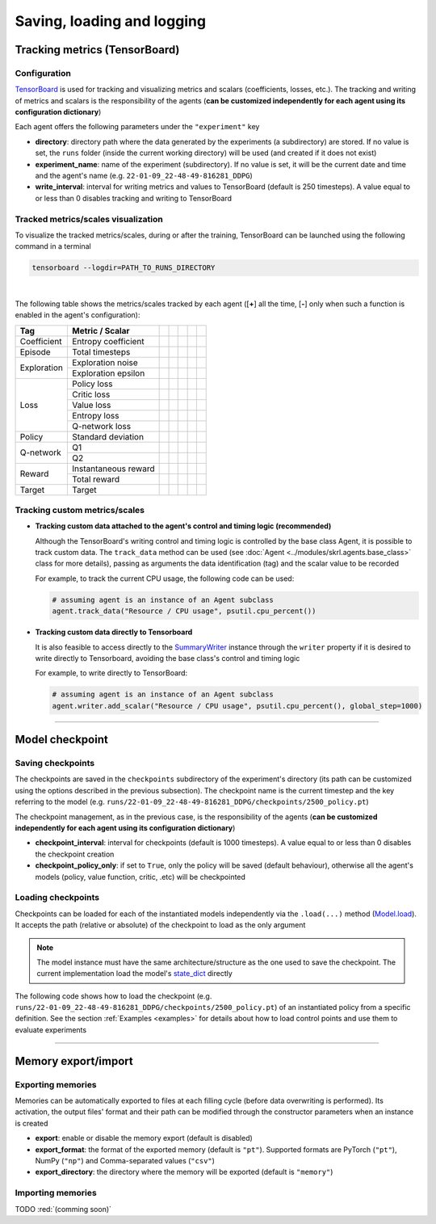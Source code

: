 Saving, loading and logging
===========================

Tracking metrics (TensorBoard)
------------------------------

Configuration
^^^^^^^^^^^^^

`TensorBoard <https://www.tensorflow.org/tensorboard>`_ is used for tracking and visualizing metrics and scalars (coefficients, losses, etc.). The tracking and writing of metrics and scalars is the responsibility of the agents (**can be customized independently for each agent using its configuration dictionary**)

Each agent offers the following parameters under the :literal:`"experiment"` key

.. code-block:: python
    :emphasize-lines: 5,6,7

    DEFAULT_CONFIG = {
        ...
        
        "experiment": {
            "directory": "",            # experiment's parent directory
            "experiment_name": "",      # experiment name
            "write_interval": 250,      # TensorBoard writing interval (timesteps)

            "checkpoint_interval": 1000,        # interval for checkpoints (timesteps)
            "checkpoint_policy_only": True,     # checkpoint for policy only
        }
    }

* **directory**: directory path where the data generated by the experiments (a subdirectory) are stored. If no value is set, the :literal:`runs` folder (inside the current working directory) will be used (and created if it does not exist)

* **experiment_name**: name of the experiment (subdirectory). If no value is set, it will be the current date and time and the agent's name (e.g. :literal:`22-01-09_22-48-49-816281_DDPG`)

* **write_interval**: interval for writing metrics and values to TensorBoard (default is 250 timesteps). A value equal to or less than 0 disables tracking and writing to TensorBoard

Tracked metrics/scales visualization
^^^^^^^^^^^^^^^^^^^^^^^^^^^^^^^^^^^^

To visualize the tracked metrics/scales, during or after the training, TensorBoard can be launched using the following command in a terminal 

.. code-block:: bash

    tensorboard --logdir=PATH_TO_RUNS_DIRECTORY

.. image:: ../_static/imgs/data_tensorboard.jpg
      :width: 100%
      :align: center
      :alt: TensorBoard panel

|

The following table shows the metrics/scales tracked by each agent ([**+**] all the time, [**-**] only when such a function is enabled in the agent's configuration):

+-----------+--------------------+-----------------+------------------+-----------------+-----------------+-----------------+
|Tag        |Metric / Scalar     |.. centered:: DQN|.. centered:: DDPG|.. centered:: TD3|.. centered:: SAC|.. centered:: PPO|
+===========+====================+=================+==================+=================+=================+=================+
|Coefficient|Entropy coefficient |                 |                  |                 |.. centered:: +  |                 |
+-----------+--------------------+-----------------+------------------+-----------------+-----------------+-----------------+
|Episode    |Total timesteps     |.. centered:: +  |.. centered:: +   |.. centered:: +  |.. centered:: +  |.. centered:: +  |
+-----------+--------------------+-----------------+------------------+-----------------+-----------------+-----------------+
|Exploration|Exploration noise   |                 |.. centered:: +   |.. centered:: +  |                 |                 |
+           +--------------------+-----------------+------------------+-----------------+-----------------+-----------------+
|           |Exploration epsilon |.. centered:: +  |                  |                 |                 |                 |
+-----------+--------------------+-----------------+------------------+-----------------+-----------------+-----------------+
|Loss       |Policy loss         |                 |.. centered:: +   |.. centered:: +  |.. centered:: +  |.. centered:: +  |
+           +--------------------+-----------------+------------------+-----------------+-----------------+-----------------+
|           |Critic loss         |                 |.. centered:: +   |.. centered:: +  |.. centered:: +  |                 |
+           +--------------------+-----------------+------------------+-----------------+-----------------+-----------------+
|           |Value loss          |                 |                  |                 |                 |.. centered:: +  |
+           +--------------------+-----------------+------------------+-----------------+-----------------+-----------------+
|           |Entropy loss        |                 |                  |                 |.. centered:: -- |.. centered:: -- |
+           +--------------------+-----------------+------------------+-----------------+-----------------+-----------------+
|           |Q-network loss      |.. centered:: +  |                  |                 |                 |                 |
+-----------+--------------------+-----------------+------------------+-----------------+-----------------+-----------------+
|Policy     |Standard deviation  |                 |                  |                 |                 |.. centered:: +  |
+-----------+--------------------+-----------------+------------------+-----------------+-----------------+-----------------+
|Q-network  |Q1                  |                 |.. centered:: +   |.. centered:: +  |.. centered:: +  |                 |
+           +--------------------+-----------------+------------------+-----------------+-----------------+-----------------+
|           |Q2                  |                 |                  |.. centered:: +  |.. centered:: +  |                 |
+-----------+--------------------+-----------------+------------------+-----------------+-----------------+-----------------+
|Reward     |Instantaneous reward|.. centered:: +  |.. centered:: +   |.. centered:: +  |.. centered:: +  |.. centered:: +  |
+           +--------------------+-----------------+------------------+-----------------+-----------------+-----------------+
|           |Total reward        |.. centered:: +  |.. centered:: +   |.. centered:: +  |.. centered:: +  |.. centered:: +  |
+-----------+--------------------+-----------------+------------------+-----------------+-----------------+-----------------+
|Target     |Target              |.. centered:: +  |.. centered:: +   |.. centered:: +  |.. centered:: +  |                 |
+-----------+--------------------+-----------------+------------------+-----------------+-----------------+-----------------+

Tracking custom metrics/scales
^^^^^^^^^^^^^^^^^^^^^^^^^^^^^^

* **Tracking custom data attached to the agent's control and timing logic (recommended)**

  Although the TensorBoard's writing control and timing logic is controlled by the base class Agent, it is possible to track custom data. The :literal:`track_data` method can be used (see :doc:`Agent <../modules/skrl.agents.base_class>` class for more details), passing as arguments the data identification (tag) and the scalar value to be recorded

  For example, to track the current CPU usage, the following code can be used:

  .. code-block:: python

      # assuming agent is an instance of an Agent subclass
      agent.track_data("Resource / CPU usage", psutil.cpu_percent())

* **Tracking custom data directly to Tensorboard**

  It is also feasible to access directly to the `SummaryWriter <https://pytorch.org/docs/stable/tensorboard.html#torch.utils.tensorboard.writer.SummaryWriter>`_ instance through the :literal:`writer` property if it is desired to write directly to Tensorboard, avoiding the base class's control and timing logic

  For example, to write directly to TensorBoard:

  .. code-block:: python

      # assuming agent is an instance of an Agent subclass
      agent.writer.add_scalar("Resource / CPU usage", psutil.cpu_percent(), global_step=1000)

----------------

Model checkpoint
----------------

Saving checkpoints
^^^^^^^^^^^^^^^^^^

The checkpoints are saved in the :literal:`checkpoints` subdirectory of the experiment's directory (its path can be customized using the options described in the previous subsection). The checkpoint name is the current timestep and the key referring to the model (e.g. :literal:`runs/22-01-09_22-48-49-816281_DDPG/checkpoints/2500_policy.pt`)

The checkpoint management, as in the previous case, is the responsibility of the agents (**can be customized independently for each agent using its configuration dictionary**)

.. code-block:: python
    :emphasize-lines: 9,10

    DEFAULT_CONFIG = {
        ...
        
        "experiment": {
            "directory": "",            # experiment's parent directory
            "experiment_name": "",      # experiment name
            "write_interval": 250,      # TensorBoard writing interval (timesteps)

            "checkpoint_interval": 1000,        # interval for checkpoints (timesteps)
            "checkpoint_policy_only": True,     # checkpoint for policy only
        }
    }

* **checkpoint_interval**: interval for checkpoints (default is 1000 timesteps). A value equal to or less than 0 disables the checkpoint creation

* **checkpoint_policy_only**: if set to :literal:`True`, only the policy will be saved (default behaviour), otherwise all the agent's models (policy, value function, critic, .etc) will be checkpointed

Loading checkpoints
^^^^^^^^^^^^^^^^^^^

Checkpoints can be loaded for each of the instantiated models independently via the :literal:`.load(...)` method (`Model.load <../modules/skrl.models.base_class.html#skrl.models.torch.base.Model.load>`_). It accepts the path (relative or absolute) of the checkpoint to load as the only argument

.. note::

    The model instance must have the same architecture/structure as the one used to save the checkpoint. The current implementation load the model's `state_dict <https://pytorch.org/tutorials/beginner/saving_loading_models.html#what-is-a-state-dict>`_ directly

The following code shows how to load the checkpoint (e.g. :literal:`runs/22-01-09_22-48-49-816281_DDPG/checkpoints/2500_policy.pt`) of an instantiated policy from a specific definition. See the section :ref:`Examples <examples>` for details about how to load control points and use them to evaluate experiments

.. code-block:: python
    :emphasize-lines: 21

    from skrl.models.torch import DeterministicModel

    # Define the model
    class Policy(DeterministicModel):
        def __init__(self, observation_space, action_space, device, clip_actions = False):
            super().__init__(observation_space, action_space, device, clip_actions)

            self.net = nn.Sequential(nn.Linear(self.num_observations, 32),
                                    nn.ReLU(),
                                    nn.Linear(32, 32),
                                    nn.ReLU(),
                                    nn.Linear(32, self.num_actions))

        def compute(self, states, taken_actions):
            return self.net(states)

    # Instantiate the agent's model
    policy = Policy(env.observation_space, env.action_space, device, clip_actions=True)

    # Load the checkpoint
    policy.load("./runs/22-01-09_22-48-49-816281_DDPG/checkpoints/2500_policy.pt")

--------------------

Memory export/import
--------------------

Exporting memories
^^^^^^^^^^^^^^^^^^

Memories can be automatically exported to files at each filling cycle (before data overwriting is performed). Its activation, the output files' format and their path can be modified through the constructor parameters when an instance is created

.. code-block:: python
    :emphasize-lines: 7-9

    from skrl.memories.torch import RandomMemory

    # Instantiate a memory and enable its export
    memory = RandomMemory(memory_size=16, 
                        num_envs=env.num_envs, 
                        device=device, 
                        export=True,
                        export_format="pt",
                        export_directory="./memories")

* **export**: enable or disable the memory export (default is disabled)

* **export_format**: the format of the exported memory (default is :literal:`"pt"`). Supported formats are PyTorch (:literal:`"pt"`), NumPy (:literal:`"np"`) and Comma-separated values (:literal:`"csv"`)

* **export_directory**: the directory where the memory will be exported (default is :literal:`"memory"`)

Importing memories
^^^^^^^^^^^^^^^^^^

TODO :red:`(comming soon)`
